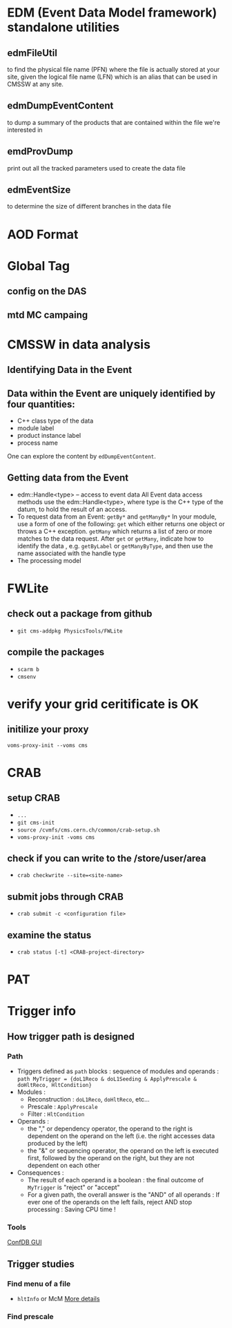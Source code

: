 * EDM (Event Data Model framework) standalone utilities
** edmFileUtil
   to find the physical file name (PFN)
   where the file is actually stored at your site,
   given the logical file name (LFN) which is an alias
   that can be used in CMSSW at any site.
** edmDumpEventContent
   to dump a summary of the products that are contained within the
   file we're interested in
** emdProvDump
   print out all the tracked parameters used to create the data file
** edmEventSize
   to determine the size of different branches in the data file

* AOD Format

* Global Tag
** config on the DAS
** mtd MC campaing
* CMSSW in data analysis
** Identifying Data in the Event
** Data within the Event are uniquely identified by four quantities:
  * C++ class type of the data
  * module label
  * product instance label
  * process name

  One can explore the content by =edDumpEventContent=.
** Getting data from the Event
  * edm::Handle<type> -- access to event data
    All Event data access methods use the
    edm::Handle<type>, where type is the C++ type of the datum,
    to hold the result of an access.
  * To request data from an Event: =getBy*= and =getManyBy*= In your
    module, use a form of one of the following: =get= which either
    returns one object or throws a C++ exception. =getMany= which
    returns a list of zero or more matches to the data request. After
    =get= or =getMany=, indicate how to identify the data ,
    e.g. =getByLabel= or =getManyByType=, and then use the name associated
    with the handle type
  * The processing model

* FWLite
** check out a package from github
   * =git cms-addpkg PhysicsTools/FWLite=
** compile the packages
   * =scarm b=
   * =cmsenv=
* verify your grid ceritificate is OK
** initilize your proxy
   =voms-proxy-init --voms cms=
* CRAB
** setup CRAB
   * =...=
   * =git cms-init=
   * =source /cvmfs/cms.cern.ch/common/crab-setup.sh=
   * =voms-proxy-init -voms cms=
** check if you can write to the /store/user/area
   * =crab checkwrite --site=<site-name>=
** submit jobs through CRAB
   * =crab submit -c <configuration file>=
** examine the status
   * =crab status [-t] <CRAB-project-directory>=
* PAT
* Trigger info
** How trigger path is designed
*** Path
    * Triggers defined as =path= blocks : sequence of modules and
      operands :
      =path MyTrigger = {doL1Reco & doL1Seeding & ApplyPrescale & doHltReco, HltCondition}=
    * Modules :
      - Reconstruction : =doL1Reco=, =doHltReco=, etc...
      - Prescale : =ApplyPrescale=
      - Filter : =HltCondition=
    * Operands :
      - the "," or dependency operator, the operand to the right is
        dependent on the operand on the left (i.e. the right accesses
        data produced by the left)
      - the "&" or sequencing operator, the operand on the left is
        executed first, followed by the operand on the right, but they
        are not dependent on each other
    * Consequences :
      - The result of each operand is a boolean : the final outcome of
        =MyTrigger= is "reject" or "accept"
      - For a given path, the overall answer is the "AND" of all
        operands : If ever one of the operands on the left fails, reject
        AND stop processing : Saving CPU time !
*** Tools
    [[https://twiki.cern.ch/twiki/bin/view/CMS/EvfConfDBGUI][ConfDB GUI]]
** Trigger studies
*** Find menu of a file
    * =hltInfo= or McM
      [[https://twiki.cern.ch/twiki/bin/view/CMS/HowToFindHLTMenu][More details]]
*** Find prescale
